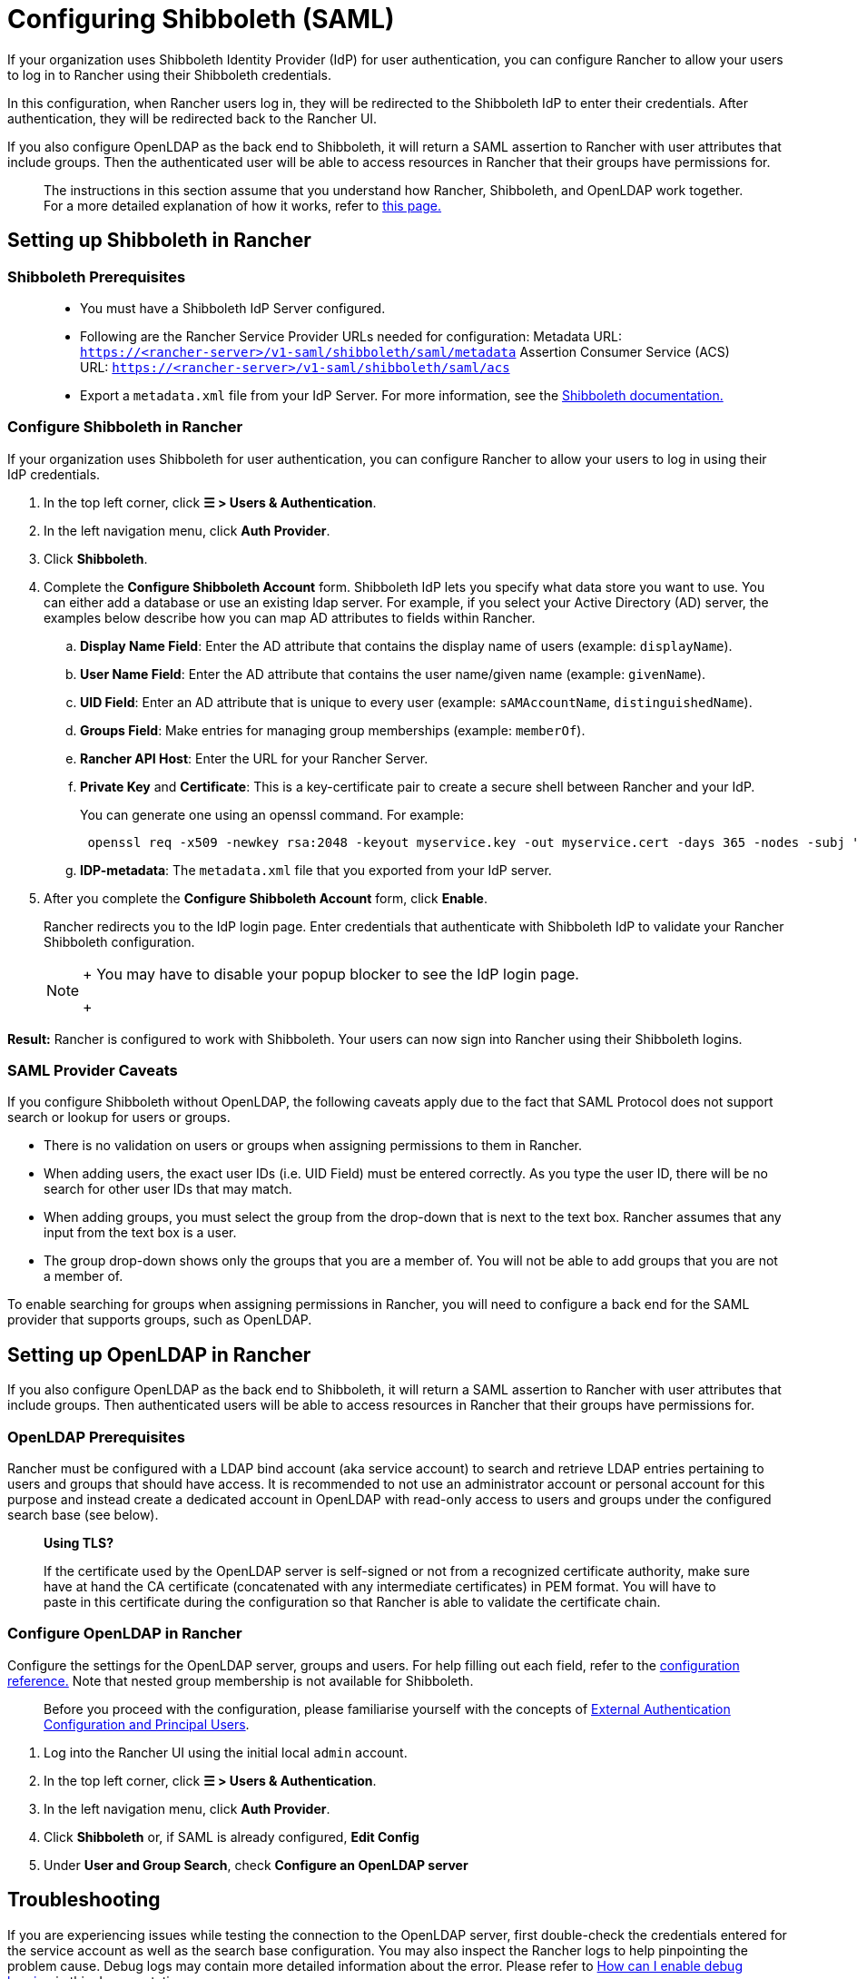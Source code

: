 = Configuring Shibboleth (SAML)

If your organization uses Shibboleth Identity Provider (IdP) for user authentication, you can configure Rancher to allow your users to log in to Rancher using their Shibboleth credentials.

In this configuration, when Rancher users log in, they will be redirected to the Shibboleth IdP to enter their credentials. After authentication, they will be redirected back to the Rancher UI.

If you also configure OpenLDAP as the back end to Shibboleth, it will return a SAML assertion to Rancher with user attributes that include groups. Then the authenticated user will be able to access resources in Rancher that their groups have permissions for.

____
The instructions in this section assume that you understand how Rancher, Shibboleth, and OpenLDAP work together. For a more detailed explanation of how it works, refer to xref:group-permissions.adoc[this page.]
____

== Setting up Shibboleth in Rancher

=== Shibboleth Prerequisites

____
* You must have a Shibboleth IdP Server configured.
* Following are the Rancher Service Provider URLs needed for configuration:
Metadata URL: `https://<rancher-server>/v1-saml/shibboleth/saml/metadata`
Assertion Consumer Service (ACS) URL: `https://<rancher-server>/v1-saml/shibboleth/saml/acs`
* Export a `metadata.xml` file from your IdP Server. For more information, see the https://wiki.shibboleth.net/confluence/display/SP3/Home[Shibboleth documentation.]
____

=== Configure Shibboleth in Rancher

If your organization uses Shibboleth for user authentication, you can configure Rancher to allow your users to log in using their IdP credentials.

. In the top left corner, click *☰ > Users & Authentication*.
. In the left navigation menu, click *Auth Provider*.
. Click *Shibboleth*.
. Complete the *Configure Shibboleth Account* form. Shibboleth IdP lets you specify what data store you want to use. You can either add a database or use an existing ldap server. For example, if you select your Active Directory (AD) server, the examples below describe how you can map AD attributes to fields within Rancher.
 .. *Display Name Field*: Enter the AD attribute that contains the display name of users (example: `displayName`).
 .. *User Name Field*: Enter the AD attribute that contains the user name/given name (example: `givenName`).
 .. *UID Field*: Enter an AD attribute that is unique to every user (example: `sAMAccountName`, `distinguishedName`).
 .. *Groups Field*: Make entries for managing group memberships (example: `memberOf`).
 .. *Rancher API Host*: Enter the URL for your Rancher Server.
 .. *Private Key* and *Certificate*: This is a key-certificate pair to create a secure shell between Rancher and your IdP.
+
You can generate one using an openssl command. For example:
+
----
 openssl req -x509 -newkey rsa:2048 -keyout myservice.key -out myservice.cert -days 365 -nodes -subj "/CN=myservice.example.com"
----

 .. *IDP-metadata*: The `metadata.xml` file that you exported from your IdP server.
. After you complete the *Configure Shibboleth Account* form, click *Enable*.
+
Rancher redirects you to the IdP login page. Enter credentials that authenticate with Shibboleth IdP to validate your Rancher Shibboleth configuration.
+

[NOTE]
====
+
You may have to disable your popup blocker to see the IdP login page.
+
====


*Result:* Rancher is configured to work with Shibboleth. Your users can now sign into Rancher using their Shibboleth logins.

=== SAML Provider Caveats

If you configure Shibboleth without OpenLDAP, the following caveats apply due to the fact that SAML Protocol does not support search or lookup for users or groups.

* There is no validation on users or groups when assigning permissions to them in Rancher.
* When adding users, the exact user IDs (i.e. UID Field) must be entered correctly. As you type the user ID, there will be no search for other user IDs that may match.
* When adding groups, you must select the group from the drop-down that is next to the text box. Rancher assumes that any input from the text box is a user.
* The group drop-down shows only the groups that you are a member of. You will not be able to add groups that you are not a member of.

To enable searching for groups when assigning permissions in Rancher, you will need to configure a back end for the SAML provider that supports groups, such as OpenLDAP.

== Setting up OpenLDAP in Rancher

If you also configure OpenLDAP as the back end to Shibboleth, it will return a SAML assertion to Rancher with user attributes that include groups. Then authenticated users will be able to access resources in Rancher that their groups have permissions for.

=== OpenLDAP Prerequisites

Rancher must be configured with a LDAP bind account (aka service account) to search and retrieve LDAP entries pertaining to users and groups that should have access. It is recommended to not use an administrator account or personal account for this purpose and instead create a dedicated account in OpenLDAP with read-only access to users and groups under the configured search base (see below).

____
*Using TLS?*

If the certificate used by the OpenLDAP server is self-signed or not from a recognized certificate authority, make sure have at hand the CA certificate (concatenated with any intermediate certificates) in PEM format. You will have to paste in this certificate during the configuration so that Rancher is able to validate the certificate chain.
____

=== Configure OpenLDAP in Rancher

Configure the settings for the OpenLDAP server, groups and users. For help filling out each field, refer to the xref:../openldap/reference.adoc[configuration reference.] Note that nested group membership is not available for Shibboleth.

____
Before you proceed with the configuration, please familiarise yourself with the concepts of link:../authn-and-authz.adoc#external-authentication-configuration-and-principal-users[External Authentication Configuration and Principal Users].
____

. Log into the Rancher UI using the initial local `admin` account.
. In the top left corner, click *☰ > Users & Authentication*.
. In the left navigation menu, click *Auth Provider*.
. Click *Shibboleth* or, if SAML is already configured, *Edit Config*
. Under *User and Group Search*, check *Configure an OpenLDAP server*

== Troubleshooting

If you are experiencing issues while testing the connection to the OpenLDAP server, first double-check the credentials entered for the service account as well as the search base configuration. You may also inspect the Rancher logs to help pinpointing the problem cause. Debug logs may contain more detailed information about the error. Please refer to link:../../../../faq/technical-items.adoc#how-can-i-enable-debug-logging[How can I enable debug logging] in this documentation.
